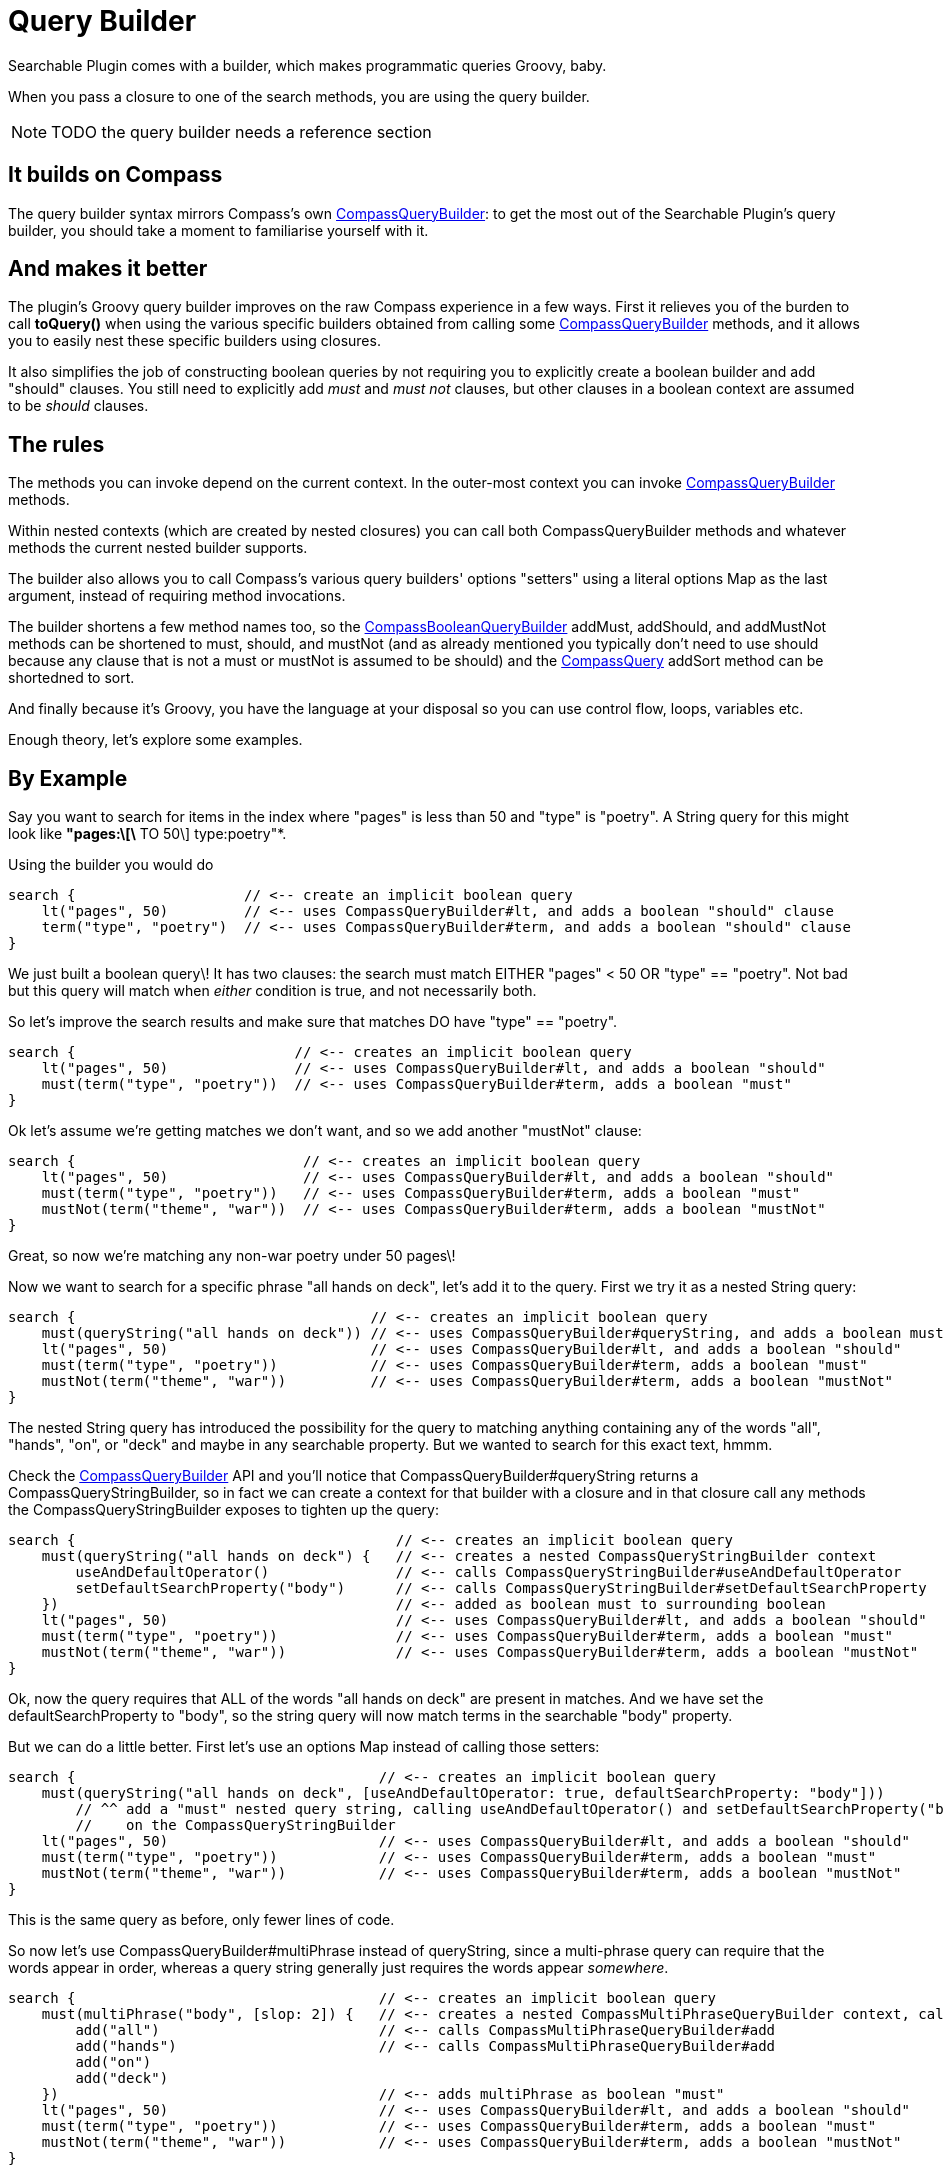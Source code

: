 = Query Builder

Searchable Plugin comes with a builder, which makes programmatic queries Groovy, baby.

When you pass a closure to one of the search methods, you are using the query builder.

NOTE: TODO the query builder needs a reference section

[discrete]
== It builds on Compass

The query builder syntax mirrors Compass's own link:http://www.compass-project.org/docs/2.1.0RC/api/org/compass/core/CompassQueryBuilder.html[CompassQueryBuilder]: to get the most out of the Searchable Plugin's query builder, you should take a moment to familiarise yourself with it.

[discrete]
== And makes it better

The plugin's Groovy query builder improves on the raw Compass experience in a few ways. First it relieves you of the burden to call *toQuery()* when using the various specific builders obtained from calling some link:http://www.compass-project.org/docs/2.1.0RC/api/org/compass/core/CompassQueryBuilder.html[CompassQueryBuilder] methods, and it allows you to easily nest these specific builders using closures.

It also simplifies the job of constructing boolean queries by not requiring you to explicitly create a boolean builder and add "should" clauses. You still need to explicitly add _must_ and _must not_ clauses, but other clauses in a boolean context are assumed to be _should_ clauses.

[discrete]
== The rules

The methods you can invoke depend on the current context. In the outer-most context you can invoke link:http://www.compass-project.org/docs/2.1.0RC/api/org/compass/core/CompassQueryBuilder.html[CompassQueryBuilder] methods.

Within nested contexts (which are created by nested closures) you can call both CompassQueryBuilder methods and whatever methods the current nested builder supports.

The builder also allows you to call Compass's various query builders' options "setters" using a literal options Map as the last argument, instead of requiring method invocations.

The builder shortens a few method names too, so the link:http://www.compass-project.org/docs/2.1.0RC/api/org/compass/core/CompassQueryBuilder.CompassBooleanQueryBuilder.html[CompassBooleanQueryBuilder] addMust, addShould, and addMustNot methods can be shortened to must, should, and mustNot (and as already mentioned you typically don't need to use should because any clause that is not a must or mustNot is assumed to be should) and the link:http://www.compass-project.org/docs/2.1.0RC/api/org/compass/core/CompassQuery.html[CompassQuery] addSort method can be shortedned to sort.

And finally because it's Groovy, you have the language at your disposal so you can use control flow, loops, variables etc.

Enough theory, let's explore some examples.

[discrete]
== By Example

Say you want to search for items in the index where "pages" is less than 50 and "type" is "poetry". A String query for this might look like *"pages:\[\* TO 50\] type:poetry"*.

Using the builder you would do

----
search {                    // <-- create an implicit boolean query
    lt("pages", 50)         // <-- uses CompassQueryBuilder#lt, and adds a boolean "should" clause
    term("type", "poetry")  // <-- uses CompassQueryBuilder#term, and adds a boolean "should" clause
}
----

We just built a boolean query\! It has two clauses: the search must match EITHER "pages" < 50 OR "type" == "poetry". Not bad but this query will match when _either_ condition is true, and not necessarily both.

So let's improve the search results and make sure that matches DO have "type" == "poetry".

----
search {                          // <-- creates an implicit boolean query
    lt("pages", 50)               // <-- uses CompassQueryBuilder#lt, and adds a boolean "should"
    must(term("type", "poetry"))  // <-- uses CompassQueryBuilder#term, adds a boolean "must"
}

----

Ok let's assume we're getting matches we don't want, and so we add another "mustNot" clause:

----
search {                           // <-- creates an implicit boolean query
    lt("pages", 50)                // <-- uses CompassQueryBuilder#lt, and adds a boolean "should"
    must(term("type", "poetry"))   // <-- uses CompassQueryBuilder#term, adds a boolean "must"
    mustNot(term("theme", "war"))  // <-- uses CompassQueryBuilder#term, adds a boolean "mustNot"
}
----

Great, so now we're matching any non-war poetry under 50 pages\!

Now we want to search for a specific phrase "all hands on deck", let's add it to the query. First we try it as a nested String query:

----
search {                                   // <-- creates an implicit boolean query
    must(queryString("all hands on deck")) // <-- uses CompassQueryBuilder#queryString, and adds a boolean must
    lt("pages", 50)                        // <-- uses CompassQueryBuilder#lt, and adds a boolean "should"
    must(term("type", "poetry"))           // <-- uses CompassQueryBuilder#term, adds a boolean "must"
    mustNot(term("theme", "war"))          // <-- uses CompassQueryBuilder#term, adds a boolean "mustNot"
}
----

The nested String query has introduced the possibility for the query to matching anything containing any of the words "all", "hands", "on", or "deck" and maybe in any searchable property. But we wanted to search for this exact text, hmmm.

Check the link:http://www.compass-project.org/docs/2.1.0RC/api/org/compass/core/CompassQueryBuilder.html[CompassQueryBuilder] API and you'll notice that CompassQueryBuilder#queryString returns a CompassQueryStringBuilder, so in fact we can create a context for that builder with a closure and in that closure call any methods the CompassQueryStringBuilder exposes to tighten up the query:

----
search {                                      // <-- creates an implicit boolean query
    must(queryString("all hands on deck") {   // <-- creates a nested CompassQueryStringBuilder context
        useAndDefaultOperator()               // <-- calls CompassQueryStringBuilder#useAndDefaultOperator
        setDefaultSearchProperty("body")      // <-- calls CompassQueryStringBuilder#setDefaultSearchProperty
    })                                        // <-- added as boolean must to surrounding boolean
    lt("pages", 50)                           // <-- uses CompassQueryBuilder#lt, and adds a boolean "should"
    must(term("type", "poetry"))              // <-- uses CompassQueryBuilder#term, adds a boolean "must"
    mustNot(term("theme", "war"))             // <-- uses CompassQueryBuilder#term, adds a boolean "mustNot"
}
----

Ok, now the query requires that ALL of the words "all hands on deck" are present in matches. And we have set the defaultSearchProperty to "body", so the string query will now match terms in the searchable "body" property.

But we can do a little better. First let's use an options Map instead of calling those setters:

----
search {                                    // <-- creates an implicit boolean query
    must(queryString("all hands on deck", [useAndDefaultOperator: true, defaultSearchProperty: "body"]))
        // ^^ add a "must" nested query string, calling useAndDefaultOperator() and setDefaultSearchProperty("body")
        //    on the CompassQueryStringBuilder
    lt("pages", 50)                         // <-- uses CompassQueryBuilder#lt, and adds a boolean "should"
    must(term("type", "poetry"))            // <-- uses CompassQueryBuilder#term, adds a boolean "must"
    mustNot(term("theme", "war"))           // <-- uses CompassQueryBuilder#term, adds a boolean "mustNot"
}
----

This is the same query as before, only fewer lines of code.

So now let's use CompassQueryBuilder#multiPhrase instead of queryString, since a multi-phrase query can require that the words appear in order, whereas a query string generally just requires the words appear _somewhere_.

----
search {                                    // <-- creates an implicit boolean query
    must(multiPhrase("body", [slop: 2]) {   // <-- creates a nested CompassMultiPhraseQueryBuilder context, calling setSlop(2)
        add("all")                          // <-- calls CompassMultiPhraseQueryBuilder#add
        add("hands")                        // <-- calls CompassMultiPhraseQueryBuilder#add
        add("on")
        add("deck")
    })                                      // <-- adds multiPhrase as boolean "must"
    lt("pages", 50)                         // <-- uses CompassQueryBuilder#lt, and adds a boolean "should"
    must(term("type", "poetry"))            // <-- uses CompassQueryBuilder#term, adds a boolean "must"
    mustNot(term("theme", "war"))           // <-- uses CompassQueryBuilder#term, adds a boolean "mustNot"
}
----

Let's go all out for the final example and add three new features: (i) move the number pages clause into a nested boolean with a new clause for items with _50 or more_ pages, and a "boost" (meaning higher score/relevance) for the smaller number, (ii) a clause for "publishedDate" being within the last 4 weeks (and note the use of a _Date_ object) and (iii) a sort first by relevance then author surname.

----
search {                                    // <-- creates an implicit boolean query
    must(multiPhrase("body", [slop: 2]) {   // <-- creates a nested CompassMultiPhraseQueryBuilder context, and calls setSlop(2)
        add("all")                          // <-- calls CompassMultiPhraseQueryBuilder#add
        add("hands")                        // <-- calls CompassMultiPhraseQueryBuilder#add
        add("on")
        add("deck")
    })                                      // <-- adds multiPhrase as boolean "must"
    must {                                  // <-- creates an nested boolean query, implicitly
        ge("pages", 50)                     // <-- uses CompassQueryBuilder#ge, adds a boolean "should"
        lt("pages", 50, [boost: 1.5])       // <-- uses CompassQueryBuilder#lt, calls setBoost(1.5f), adds a boolean "should"
    }                                       // <-- adds nested boolean as "must" clause to outer boolean
    must(term("type", "poetry"))            // <-- uses CompassQueryBuilder#term, adds a boolean "must"
    mustNot(term("theme", "war"))           // <-- uses CompassQueryBuilder#term, adds a boolean "mustNot"
    ge("publishedDate", new Date() - 28)
    sort(CompassQuery.SortImplicitType.SCORE)                  // <-- uses CompassQuery#addSort
    sort("authorSurname", CompassQuery.SortPropertyType.STRING) // <-- uses CompassQuery#addSort
}
----


